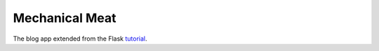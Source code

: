 Mechanical Meat
===============

The blog app extended from the Flask `tutorial`_.

.. _tutorial: https://flask.palletsprojects.com/tutorial/
